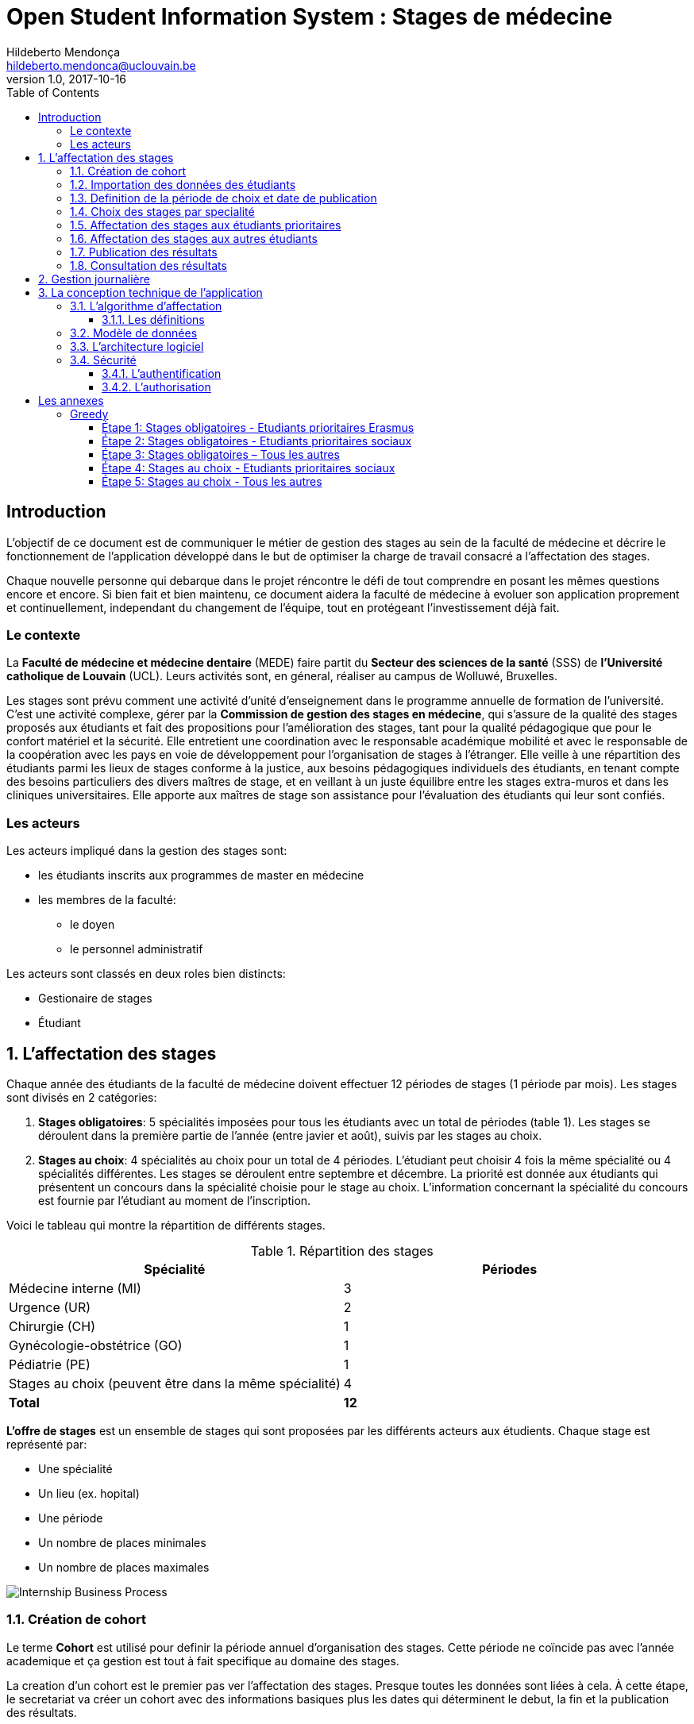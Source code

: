 = Open Student Information System : Stages de médecine
Hildeberto Mendonça <hildeberto.mendonca@uclouvain.be>
v1.0, 2017-10-16
:toc: left
:toclevels: 4
:numbered:

:sectnums!:

== Introduction

L'objectif de ce document est de communiquer le métier de gestion des stages au
sein de la faculté de médecine et décrire le fonctionnement de l'application
développé dans le but de optimiser la charge de travail consacré a l'affectation
des stages.

Chaque nouvelle personne qui debarque dans le projet réncontre le défi de tout
comprendre en posant les mêmes questions encore et encore. Si bien fait et bien
maintenu, ce document aidera la faculté de médecine à evoluer son application
proprement et continuellement, independant du changement de l'équipe, tout en
protégeant l'investissement déjà fait.

=== Le contexte

La *Faculté de médecine et médecine dentaire* (MEDE) faire partit du *Secteur
des sciences de la santé* (SSS) de *l'Université catholique de Louvain* (UCL).
Leurs activités sont, en géneral, réaliser au campus de Wolluwé, Bruxelles.

Les stages sont prévu comment une activité d'unité d'enseignement dans le
programme annuelle de formation de l'université. C'est une activité complexe,
gérer par la *Commission de gestion des stages en médecine*, qui s’assure de la
qualité des stages proposés aux étudiants et fait des propositions pour
l’amélioration des stages, tant pour la qualité pédagogique que pour le confort
matériel et la sécurité. Elle entretient une coordination avec le responsable
académique mobilité et avec le responsable de la coopération avec les pays en
voie de développement pour l’organisation de stages à l’étranger. Elle veille à
une répartition des étudiants parmi les lieux de stages conforme à la justice,
aux besoins pédagogiques individuels des étudiants, en tenant compte des besoins
particuliers des divers maîtres de stage, et en veillant à un juste équilibre
entre les stages extra-muros et dans les cliniques universitaires. Elle apporte
aux maîtres de stage son assistance pour l’évaluation des étudiants qui leur
sont confiés.

=== Les acteurs

Les acteurs impliqué dans la gestion des stages sont:

* les étudiants inscrits aux programmes de master en médecine
* les membres de la faculté:
  - le doyen
  - le personnel administratif

Les acteurs sont classés en deux roles bien distincts:

* Gestionaire de stages
* Étudiant

:sectnums:

== L'affectation des stages

Chaque année des étudiants de la faculté de médecine doivent effectuer 12
périodes de stages (1 période par mois). Les stages sont divisés en 2
catégories:

1. *Stages obligatoires*: 5 spécialités imposées pour tous les étudiants avec un
   total de périodes (table 1). Les stages se déroulent dans la première partie
   de l'année (entre javier et août), suivis par les stages au choix.

2. *Stages au choix*: 4 spécialités au choix pour un total de 4 périodes.
   L'étudiant peut choisir 4 fois la même spécialité ou 4 spécialités
   différentes. Les stages se déroulent entre septembre et décembre. La priorité
   est donnée aux étudiants qui présentent un concours dans la spécialité
   choisie pour le stage au choix. L'information concernant la spécialité du
   concours est fournie par l'étudiant au moment de l'inscription.

Voici le tableau qui montre la répartition de différents stages.

.Répartition des stages
|===
|Spécialité |Périodes

|Médecine interne (MI)
|3

|Urgence (UR)
|2

|Chirurgie (CH)
|1

|Gynécologie-obstétrice (GO)
|1

|Pédiatrie (PE)
|1

|Stages au choix (peuvent être dans la même spécialité)
|4

|*Total*
|*12*
|===

*L'offre de stages* est un ensemble de stages qui sont proposées par les
différents acteurs aux étudients. Chaque stage est représenté par:

* Une spécialité
* Un lieu (ex. hopital)
* Une période
* Un nombre de places minimales
* Un nombre de places maximales

image::images/internship-bp.png[Internship Business Process]

=== Création de cohort

Le terme *Cohort* est utilisé pour definir la période annuel d'organisation des
stages. Cette période ne coïncide pas avec l'année academique et ça gestion est
tout à fait specifique au domaine des stages.

La creation d'un cohort est le premier pas ver l'affectation des stages. Presque
toutes les données sont liées à cela. À cette étape, le secretariat va créer un
cohort avec des informations basiques plus les dates qui déterminent le debut,
la fin et la publication des résultats.

=== Importation des données des étudiants

Grace à l'intégration avec OSIS, ce n'est pas necessaire de démander aux
étudiants de s'inscrire sur l'application. Par contre, la faculté a l'autonomie
sur certains données des étudiants et leurs états d'inscription aux stages. Pour
prendre en compte cette particularité, l'application importe un fichier XLS qui
contient les données necessaires pour la demarche du processus d'affectation.

=== Definition de la période de choix et date de publication

Après l'organisation complet du cohort, c'est possible determiné avec precision
la période de croix et la data de publication des résultats. Les détails de la
session de choix sont enfin envoyés aux étudiants.

=== Choix des stages par specialité

Precisement à la date de debut de la période de choix, l'application est ouvert
aux étudiants de médecine qui devront faire leurs choix de stages. L'application
reste ouvert jusqu'à la fin de la période. Pendant ce temps là, les étudiants
pouvent changer librement leurs choix et le secretariat ne peux pas acceder les
choix faits.

=== Affectation des stages aux étudiants prioritaires

Affectation des étudiants reconnus par le service d'aide aux étudiants
comme prioritaires. Cela donne une priorité adaptée au besoin particulaire de
chaque étudiant, mais il n'y a pas d'assurance de recevoir les premiers choix
(le plus souvent priorité pour les stages proches du domicile légal ou dans un
hôpital avec logement).

L'etudiant devra faire les quatre choix de manière réfléchie et se présenter à
la faculté dans un periode bien défini afin de discuter avec le secretariat les
critères qui lui sont propres. Après cette discussion, le secretariat
déterminera parmi le choix de l'étudiant celui ou ceux que l'application devra
obligatoirement prendre en compte. Si les choix semblent non adaptés par rapport
à la priorité de l'étudiant, alors le secretariat peut imposer un autre endroit
de stage, mais toujours en adéquation avec le besoin de l'étudiant.

=== Affectation des stages aux autres étudiants

Pour les étudiants non-prioritaires, les affectations sont fait automatiquement
par l'application. L'algorithme essaye de trouver une solution optimale pour
chaque étudiant en terme de spécialité, lieu et période. Il y a de contrainte
qu'impeche de toujours respecter le premier choix de tous les étudiants. Par
exemple, si le nombre d'étudiants est plus grand que le nombre de places
disponibles. Pour mieux satisfaire toutes les demandes des étudiants avec les
offres limitées, nous essayons de trouver une solution avec le coût le plus
faible possible et qui satisfait les différentes contraintes, tout en respectant
le mieux possible les souhaits des étudiants.

=== Publication des résultats

Une fois que tous les affectations sont faits, tous les resultats sons publiés
en même temps sur le portail de l'université et disponibles pour les étudiants
impliqués.

=== Consultation des résultats

Les étudiants se connectent sur le portail UCL pour consulter les résultats des
affectations. Les données sont disponible en mode lecture. En cas de correction
ou de modification en general, une demande devra être fait au secretariat.

== Gestion journalière

La gestion journalière couvre toutes les fonctionnalités de maintenance de
données en dehors de l'exécution du processus.

== La conception technique de l'application

=== L’algorithme d’affectation

Pour de satisfaire toutes les demandes des étudiants nous essayons de trouver
une solution avec le coût le plus faible et qui satisfait les différents
contraintes. Le coût est mesuré par la somme de tous les points d'une solution.
Les points sont ajoutés à une solution quand les contraintes ne sont pas
respectées. La pondération des différents contraintes est la suivante:

.Pondération des contraintes
|===
|Choix | Point

|Premier
|0

|Deuxième
|1

|Troisième
|2

|Quatrième
|3

|Hors choix
|10
|===

Quand les désidératas des étudiants ne peuvent pas être respectés, un autre lieu
stage doit être imposé. L'étudiant sera placé dans l'hôpital proche de son
adresse légale. Cette solution ajoute 10 points (hors choix) + 1 points par 50
kilomètre entre son adresse légale et l'adresse de l'hôpital.

Chaque étudiant doit choisir 6 stages au choix, par ordre de préférence, de 1 à
6. Seulement 4 stages seront pris. S'il est impossible de respecter les 4
premiers choix on va ajouter 2 points pour le choix 5 et 3 points pour le choix
6.

On a également les différentes contraintes faibles, par exemple l'étudiant doit
faire au minimum 2 mois dans le même hôpital. Si ce n'est par le cas on ajoute
5 points.

==== Les définitions

* *L’offre* est représentée par un ensemble de stages qui sont proposées par les
  différents acteurs. Chaque stage possède une spécialité, un lieu, une période
  et un nombre de places minimales et maximales.

* *La demande* est représentée par un ensemble des choix des étudiants. Elle est
  divisée en 2 catégories :

** Les stages obligatoires : chaque étudiant pour chaque spécialité obligatoire
   doit donner une liste ordonnée de 4 lieux de stages, par ordre de préférence
   allant de de 1 à 4.

** Les stages au choix : chaque étudiant doit choisir 6 spécialités au choix,
   par ordre de préférence allant de 1 à 6. Si l’étudiant souhaite, il peut
   choisir plusieurs fois la même spécialité.  Ensuite pour chaque spécialité,
   l’étudiant doit donner une liste ordonnée de 4 lieux de stages, par ordre de
   préférence allant de de 1 à 4.

* *Une solution* c’est un ensemble des différents choix qui satisfont au mieux
  toutes les demandes des étudiants. Elle doit respecter toutes les contraintes
  fortes et un maximum de contraintes souples. Dans une solution on retrouve,
  pour chaque étudiant, un triplet qui contient une spécialité, un lieu et une
  période.

* *Les contraintes fortes* :

** chaque étudiant doit avoir 12 périodes (P) de stages attribuées et réparties
   sur 12 mois (1 période par mois). Les stages se répartissent obligatoirement
   comme suite en « stages obligatoires » (8 P) et "stages au choix" (4 P).

** les stages obligatoires doivent se dérouler dans la première partie de
   l’année  (janvier – aout) et être suivis par les stages au choix (septembre
   – décembre).

** Pour les stages au choix, la priorité doit être donnée aux étudiants qui
   présentent un concours dans la spécialité choisi pour le stage au choix.

** Pour les étudiants prioritaires, il faut pouvoir attribuer manuellement
   certains stages (spécialité, lieu, période), avant l’attribution par le
   logiciel, des stages aux étudiants. Les étudiants prioritaires pour
   lesquels, pour certaines spécialités, le lieu est unique et doit donc
   impérativement être respecté. Les modifications manuelles ne pourront pas
   être modifiées par le logiciel.

** Les 2 périodes de stage obligatoire « Urgence », doivent être effectuées
   l’une à la suite de l’autre dans un même hôpital.

* *Les contraintes souples* :

** Il faut éviter que l’étudiant ne passe qu’un mois dans un même hôpital. Si
   cette contrainte n’est pas respectée on ajoute une pénalité de 5 points.

** L’étudiant émet des désidératas concernant le lieu de stage obligatoires et
   concernant la spécialité et les lieux de stages au choix. Ces désidératas
   devraient être respectés le plus possible en fonction d’un ordre de
   préférence allant de 1 à 4. Si le 1er choix n’est pas respecté, on ajoute :

*** 1 point de pénalité pour le 2ème choix
*** 2 points de pénalité pour le 3ème choix
*** 3 points de pénalité pour le 4ème choix

** En cas d’impossibilité de respecter les désidératas des étudiants, un autre
   lieu stage doit être imposé. L’étudiant sera placé dans l’hôpital proche de
   son adresse légale. On ajoute une pénalité de 10 points + 1 point par 50
   kilomètre entre son adresse légale et l’adresse de l’hôpital.

** Chaque étudiant doit choisir 6 stages au choix, par ordre de préférence
   allant de 1 à 6. Seulement 4 stages seront pris, s’il est impossible de
   respecter les 4 premiers choix de stage on va ajouter :

*** 2 points de pénalité pour le choix 5
*** 3 points de pénalité pour le choix 6

** Si l’offre est plus petite que la demande, certains étudiants seront ajoutés
   dans un hôpital fictif nommé « error », cet hôpital possède une capacité
   infinie. Si cette contrainte n’est pas respectée (l’offre < la demande) on
   ajoute une pénalité de 1000 points.

=== Modèle de données

Les données sont organisés dans la base de données selon le modèle de données
suivant.

image::images/internship-erm.png[Internship Entity Relationship Model]

=== L'architecture logiciel

La gestion des stages est une app Django. Elle ne tourne pas tout seule, mais
elle depend d'un projet Django pour fonctionner. Pour le moment, elle depend du
projet Django OSIS (https://github.com/uclouvain/osis), especifiquement de
l'application `base`, qui est commun à tous les autres applications. C'est
fortement couplé au point de être aimablement classée comme un "satelite"
d'OSIS. Heureusement, l'application est conçue de manière à pouvoir être
facilement découplée à l'avenir en utilisant, par exemple, des services web
parce la demande de données est très faible.

=== Sécurité

Toutes les fonctionnalités de l'application sont limitées aux utilisateurs et
aux responsabilités bien connus. À cause de ça, la sécurité de l'application est
organisé en deux parties:

==== L'authentification

OSIS utilise le single-sign-on de l'UCL qui est integré avec le cadastre
unique des utilisateurs informatique de l'université. L'application Internship
hérite ce mechanism d'OSIS pour s'assurer qui tous les accès sont connu de
l'instituition. Il n'y a aucun moyen de créer de nouveaux utilisateurs dans
l'application, sans passer par les processus standard de l'université.

==== L'authorisation

L'authorisation est gérer par Django, qui organise les utilisateurs dans les
groupes correspondent aux roles défini par l'application. Il y a deux rôles
actuellment:

* *Gestionaire de stages*: il peut accèder les fonctionalités lié à la gestion
  de stages du coté OSIS Backoffice, mais pas à la partie de choix des stages
  du coté OSIS Frontoffice. L'accès au backoffice est limité au reseau UCL.
* *Étudiant*: il peut accèder les fonctionalités lié aux choix des stages du
  coté OSIS Frontoffice, mais pas à la partie de gestion de stages du coté OSIS
  Backoffice. L'accès au frontoffice est integré au portail UCL, donc il est
  ouvert au monde exterieur.

:sectnums!:

== Les annexes

=== Greedy

La construction de la solution initiale se fera en 5 étapes. A chaque étape on
parcourt chacune des spécialités. Pour chaque spécialité on parcourt tous les
étudiants. Pour éviter que les étudiants au début de la liste aient toujours
leur premier choix (premier arrivé, premier servi), nous allons commencer le
parcours à un endroit choisi au hasard. La suite des opérations est différente
pour chaque étape.

==== Étape 1: Stages obligatoires - Etudiants prioritaires Erasmus

Pour ces étudiants les stages (la spécialité, le lieu et la période) sont fixés.
On les ajouté dans la solution initiale tel quel.  Pour chaque stage ajouté on
met à jour le nombre de places disponibles pour un lieu / période / spécialité
donné (table de stages).

==== Étape 2: Stages obligatoires - Etudiants prioritaires sociaux

Ces étudiants ont déjà une spécialité et un lieu choisis. L’algorithme doit
choisir seulement la période de stage. Pour le choix de période on favorise les
solutions qui permettent d’avoir au moins 2 mois de stage consécutifs dans un
même hôpital.

Pour chaque période disponible, l’algorithme va regarder les périodes P – 1 et
P + 1 et vérifier si une de ces périodes périodes est déjà attribuée à
l’étudiant dans ce même hôpital. Si ce’est le cas, la période est candidate.
Ensuite parmi les périodes candidates, on va choisir les périodes qui ont plus
grand nombre de places disponibles. Si plusieurs périodes on le même nombre
d’offres, on choisit une période au hasard. Pour fini on met à jour la table de
stages.

Voici un exemple:

* Si c’est le premier stage de l’étudiant dans cet hôpital, on choisit les
  périodes dont P-1 et P+1 sont encore libres (afin de favoriser les deux mois
  consécutifs dans un même hôpital). Si ex-equo, on choisit la période qui a le
  plus grande nombre de places. Dans l’exemple c’est sont les périodes P2, P5 et
  P6 (bleu) avec à chaque fois 23 places disponibles. Ensuite on choisit une
  période au hasard parmi P2, P5 et P6 et on décrémente le nombre de places
  disponibles. Les périodes en rouge ne sont pas disponibles, par exemple si une
  spécialité n’est pas disponible.

image::images/greedy-example.png[Example 1]

* Si l’étudiant a déjà d’autres stages dans l’hôpital, on va favoriser les
  périodes qui sont adjacentes avec les autres périodes de l’étudiant dans cet
  hôpital. Dans l’exemple on voit que l’étudiant a déjà fait 3 autres stages
  pendant les périodes P1, P4 et P8 (en vert), dans ce cas-là on va favoriser
  les stages P2, P5 et P7 (en bleu). Ensuite parmi ces 3, on va choisir les
  périodes qui ont la plus grande nombre de places disponibles (P2 et P4). Elles
  ont toutes les deux 23 places disponibles, dans ce cas on choisit une période
  au hasard parmi ces deux-là.

image::images/greedy-example-2.png[Example 2]

==== Étape 3: Stages obligatoires – Tous les autres

Pour ces étudiants, pour la spécialité concernée, l’algorithme doit choisir un
lieu et une période. Premièrement, il faut choisir un lieu. L’algorithme va
toujours essayer de faire un choix qui minimise le coût total de la solution.
Par exemple le premier choix n’est pas toujours le meilleur option, parfois
c’est mieux de choisir le 2ème, 3ème ou même 4ème choix et avoir 2 stages
consécutifs. Ensuite, la période est choisie de même manière que précédemment
(-> Stages obligatoires - Etudiants prioritaires sociaux).  Pour finir on met à
jour la table de stages.

YDE : On pourrait être proactif et favoriser un second ou 3ème choix qui permet
d’avoir deux mois consécutif dans le même hôpital.

==== Étape 4: Stages au choix - Etudiants prioritaires sociaux

Ce n'est pas encore fait.

==== Étape 5: Stages au choix - Tous les autres

Ce n'est pas encore fait.
